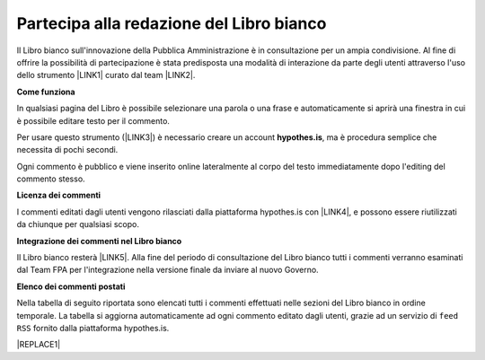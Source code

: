 
.. _h7a354522b2af3220593d396f11491d:

Partecipa alla redazione del Libro bianco
#########################################

Il Libro bianco sull'innovazione della Pubblica Amministrazione è in consultazione per un ampia condivisione. Al fine di offrire la possibilità di partecipazione è stata predisposta una modalità di interazione da parte degli utenti attraverso l'uso dello strumento \ |LINK1|\  curato dal team \ |LINK2|\ . 

\ |STYLE0|\ 

In qualsiasi pagina del Libro è possibile selezionare una parola o una frase e automaticamente si aprirà una finestra in cui è possibile editare testo per il commento.

Per usare questo strumento (\ |LINK3|\ ) è necessario creare un account \ |STYLE1|\ , ma è procedura semplice che necessita di pochi secondi.

Ogni commento è pubblico e viene inserito online lateralmente al corpo del testo immediatamente dopo l'editing del commento stesso.

\ |IMG1|\ 

\ |STYLE2|\ 

I commenti editati dagli utenti vengono rilasciati dalla piattaforma hypothes.is con \ |LINK4|\ , e possono essere riutilizzati da chiunque per qualsiasi scopo.

\ |STYLE3|\ 

Il Libro bianco resterà \ |LINK5|\ . Alla fine del periodo di consultazione del Libro bianco tutti i commenti verranno esaminati dal Team FPA per l'integrazione nella versione finale da inviare al nuovo Governo.

\ |STYLE4|\ 

Nella tabella di seguito riportata sono elencati tutti i commenti effettuati nelle sezioni del Libro bianco in ordine temporale. La tabella si aggiorna automaticamente ad ogni commento editato dagli utenti, grazie ad un servizio di ``feed RSS`` fornito dalla piattaforma hypothes.is.

|REPLACE1|


.. bottom of content


.. |STYLE0| replace:: **Come funziona**

.. |STYLE1| replace:: **hypothes.is**

.. |STYLE2| replace:: **Licenza dei commenti**

.. |STYLE3| replace:: **Integrazione dei commenti nel Libro bianco**

.. |STYLE4| replace:: **Elenco dei commenti postati**


.. |REPLACE1| raw:: html

    <iframe width="100%" height="500px" frameBorder="0" src="https://docs.google.com/spreadsheets/d/e/2PACX-1vSWEb8M42_WhXppQr1UCIRXQ-7Cuw_xpBCCUyzr-t-mOqGbGmVCcM5Ckp5gQR7Uvqc_0K_wbqJIxrWB/pubhtml?gid=0&single=true"></iframe>

.. |LINK1| raw:: html

    <a href="https://via.hypothes.is" target="_blank">via.hypothes.is</a>

.. |LINK2| raw:: html

    <a href="https://web.hypothes.is" target="_blank">web.hypothes.is</a>

.. |LINK3| raw:: html

    <a href="https://via.hypothes.is" target="_blank">via.hypothes.is</a>

.. |LINK4| raw:: html

    <a href="http://creativecommons.org/publicdomain/zero/1.0/" target="_blank">licenza CC 0 (pubblico dominio)</a>

.. |LINK5| raw:: html

    <a href="http://www.forumpa.it/riforma-pa/libro-bianco-sullinnovazione-ora-in-consultazione-pubblica" target="_blank">in consultazione pubblica fino al 15 settembre 2018</a>


.. |IMG1| image:: static/partecipazione-libro-bianco_1.png
   :height: 272 px
   :width: 601 px
